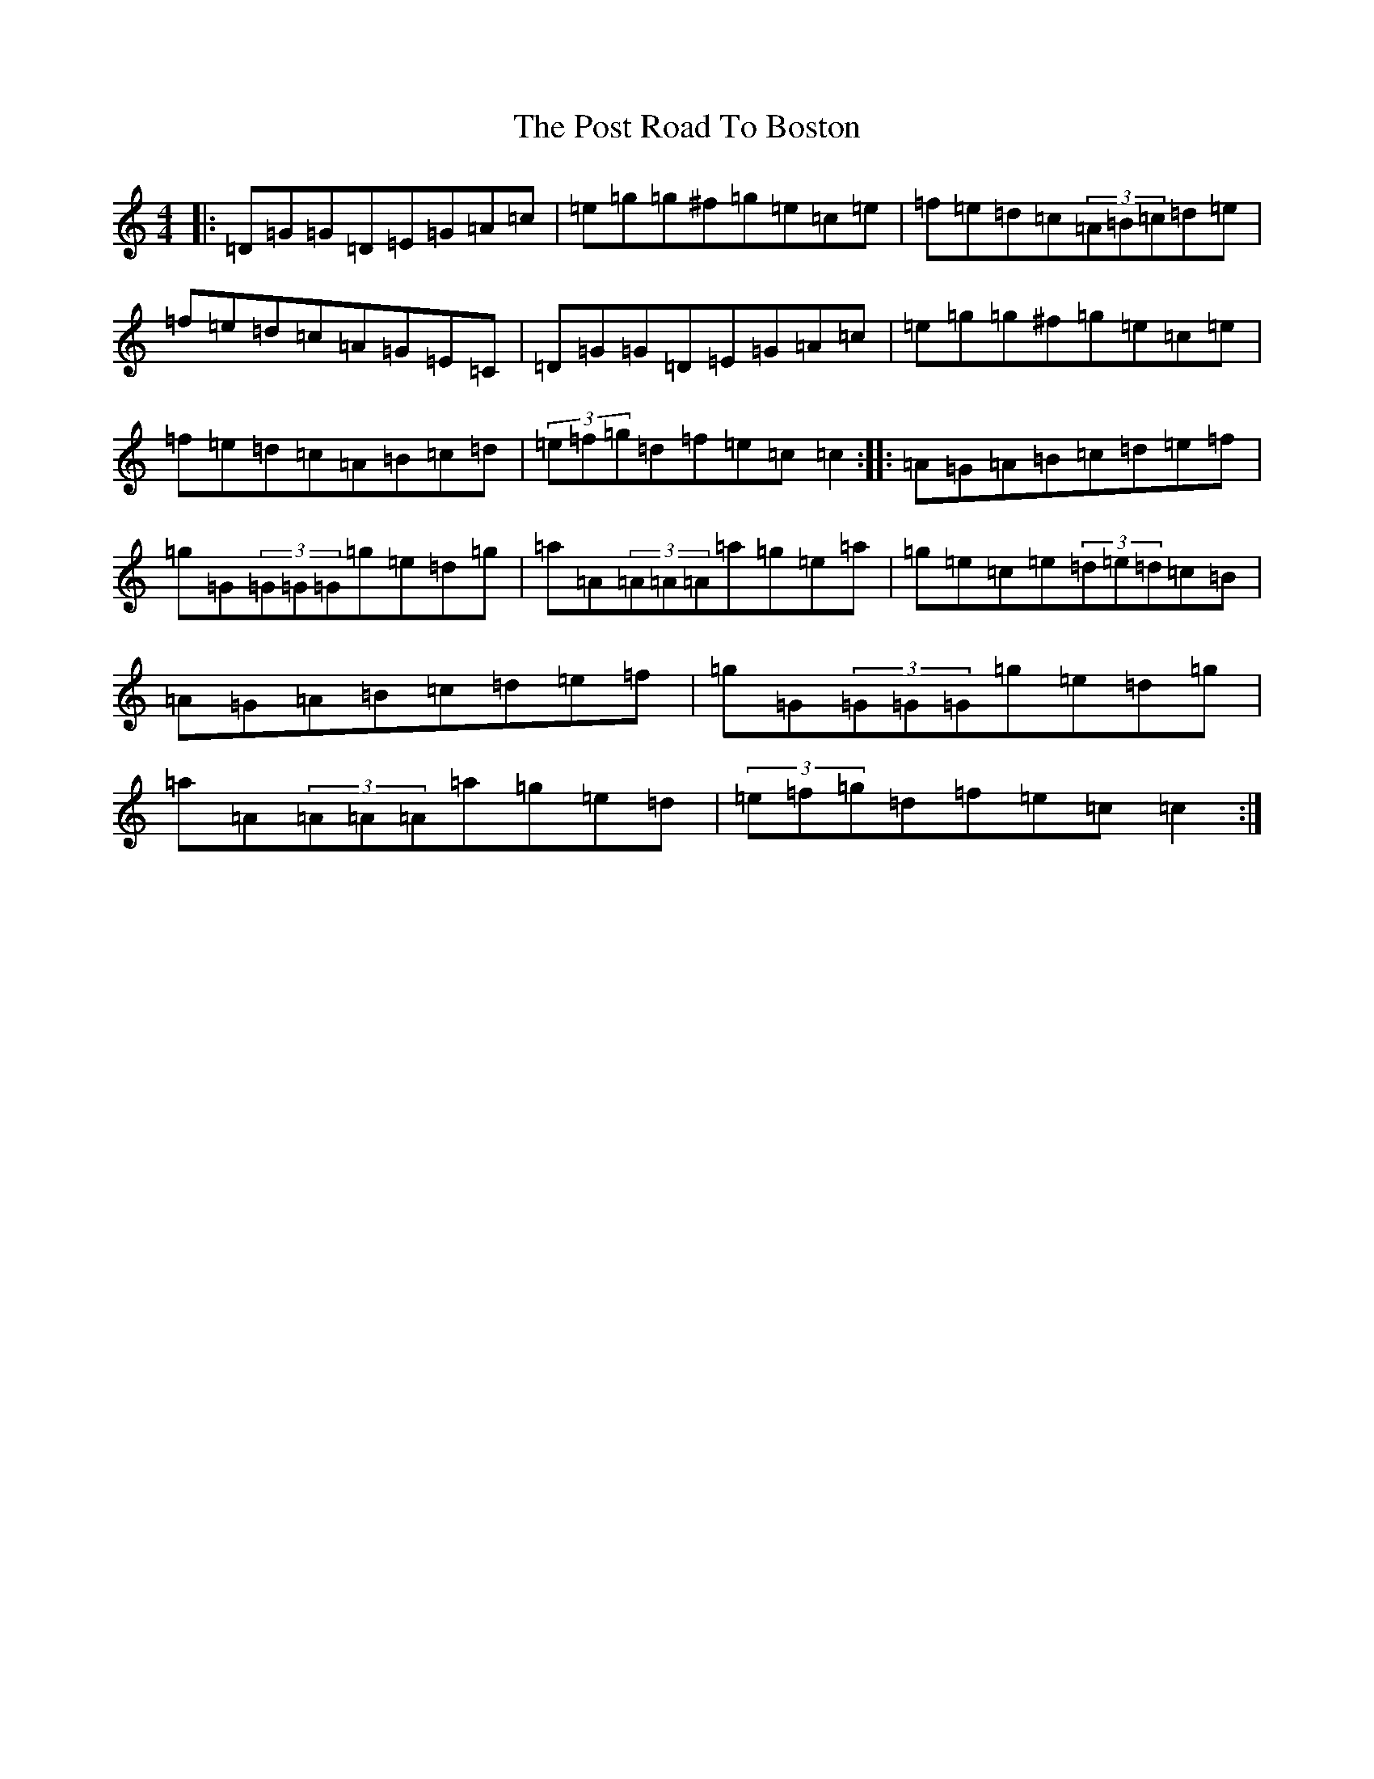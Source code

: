 X: 17347
T: Post Road To Boston, The
S: https://thesession.org/tunes/2801#setting2801
R: reel
M:4/4
L:1/8
K: C Major
|:=D=G=G=D=E=G=A=c|=e=g=g^f=g=e=c=e|=f=e=d=c(3=A=B=c=d=e|=f=e=d=c=A=G=E=C|=D=G=G=D=E=G=A=c|=e=g=g^f=g=e=c=e|=f=e=d=c=A=B=c=d|(3=e=f=g=d=f=e=c=c2:||:=A=G=A=B=c=d=e=f|=g=G(3=G=G=G=g=e=d=g|=a=A(3=A=A=A=a=g=e=a|=g=e=c=e(3=d=e=d=c=B|=A=G=A=B=c=d=e=f|=g=G(3=G=G=G=g=e=d=g|=a=A(3=A=A=A=a=g=e=d|(3=e=f=g=d=f=e=c=c2:|